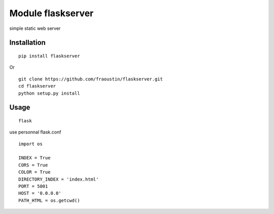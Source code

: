 Module flaskserver
==================

simple static web server

Installation
------------

::

    pip install flaskserver
    
Or

::

    git clone https://github.com/fraoustin/flaskserver.git
    cd flaskserver
    python setup.py install
        
Usage
-----

::

    flask

use personnal flask.conf

::

    import os

    INDEX = True
    CORS = True
    COLOR = True
    DIRECTORY_INDEX = 'index.html'
    PORT = 5001
    HOST = '0.0.0.0'
    PATH_HTML = os.getcwd()
